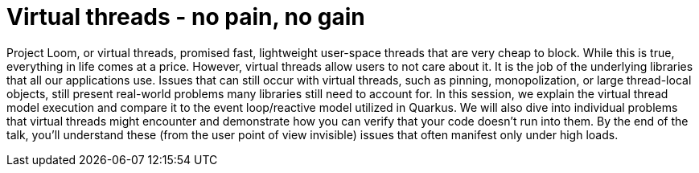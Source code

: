 = Virtual threads - no pain, no gain

Project Loom, or virtual threads, promised fast, lightweight user-space threads that are very cheap to block. While this is true, everything in life comes at a price. However, virtual threads allow users to not care about it. It is the job of the underlying libraries that all our applications use. Issues that can still occur with virtual threads, such as pinning, monopolization, or large thread-local objects, still present real-world problems many libraries still need to account for. In this session, we explain the virtual thread model execution and compare it to the event loop/reactive model utilized in Quarkus. We will also dive into individual problems that virtual threads might encounter and demonstrate how you can verify that your code doesn't run into them. By the end of the talk, you'll understand these (from the user point of view invisible) issues that often manifest only under high loads.


